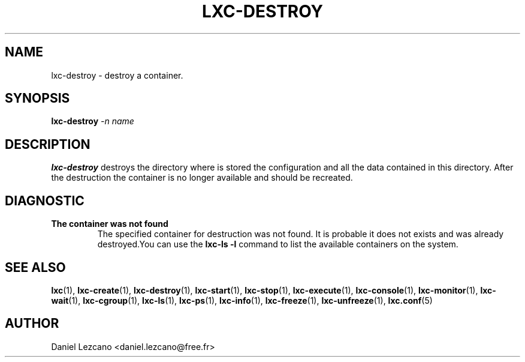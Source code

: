 .\" This manpage has been automatically generated by docbook2man 
.\" from a DocBook document.  This tool can be found at:
.\" <http://shell.ipoline.com/~elmert/comp/docbook2X/> 
.\" Please send any bug reports, improvements, comments, patches, 
.\" etc. to Steve Cheng <steve@ggi-project.org>.
.TH "LXC-DESTROY" "1" "23 November 2009" "" ""

.SH NAME
lxc-destroy \- destroy a container.
.SH SYNOPSIS

\fBlxc-destroy \fI-n
name\fB\fR

.SH "DESCRIPTION"
.PP
\fBlxc-destroy\fR destroys the directory where is
stored the configuration and all the data contained in this
directory. After the destruction the container is no longer
available and should be recreated.
.SH "DIAGNOSTIC"
.TP
\fBThe container was not found\fR
The specified container for destruction was not found. It
is probable it does not exists and was already
destroyed.You can use the \fBlxc-ls -l\fR
command to list the available containers on the system.
.SH "SEE ALSO"
.PP
\fBlxc\fR(1),
\fBlxc-create\fR(1),
\fBlxc-destroy\fR(1),
\fBlxc-start\fR(1),
\fBlxc-stop\fR(1),
\fBlxc-execute\fR(1),
\fBlxc-console\fR(1),
\fBlxc-monitor\fR(1),
\fBlxc-wait\fR(1),
\fBlxc-cgroup\fR(1),
\fBlxc-ls\fR(1),
\fBlxc-ps\fR(1),
\fBlxc-info\fR(1),
\fBlxc-freeze\fR(1),
\fBlxc-unfreeze\fR(1),
\fBlxc.conf\fR(5)
.SH "AUTHOR"
.PP
Daniel Lezcano <daniel.lezcano@free.fr>
